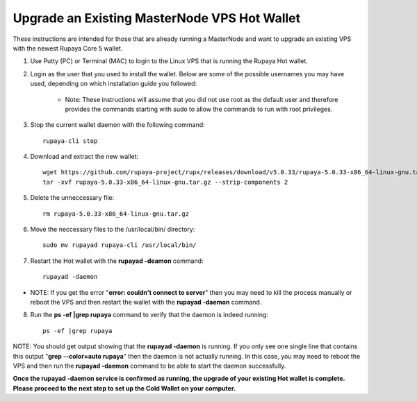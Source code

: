 .. _upgradeexistingmn:

.. _upgradehotwallet:

=============================================
Upgrade an Existing MasterNode VPS Hot Wallet
=============================================

These instructions are intended for those that are already running a MasterNode and want to upgrade an existing VPS with the newest Rupaya Core 5 wallet.

1. Use Putty (PC) or Terminal (MAC) to login to the Linux VPS that is running the Rupaya Hot wallet.  

2. Login as the user that you used to install the wallet.  Below are some of the possible usernames you may have used, depending on which installation guide you followed:

	+-------------------------------------+
	|* root (github)                      |
	|* rupxmn (http://rupx.center/mnode)  |
	|* rupx01 (GoodTimes setup guide)     |
	|-------------------------------------+

	* Note: These instructions will assume that you did not use root as the default user and therefore provides the commands starting with sudo to allow the commands to run with root privileges.

3. Stop the current wallet daemon with the following command::

	rupaya-cli stop

4. Download and extract the new wallet::

	wget https://github.com/rupaya-project/rupx/releases/download/v5.0.33/rupaya-5.0.33-x86_64-linux-gnu.tar.gz
	tar -xvf rupaya-5.0.33-x86_64-linux-gnu.tar.gz --strip-components 2

5. Delete the unneccessary file::

	rm rupaya-5.0.33-x86_64-linux-gnu.tar.gz

6. Move the neccessary files to the /usr/local/bin/ directory::

	sudo mv rupayad rupaya-cli /usr/local/bin/

7. Restart the Hot wallet with the **rupayad -deamon** command::

	rupayad -daemon
	
* NOTE: If you get the error "**error: couldn't connect to server**" then you may need to kill the process manually or reboot the VPS and then restart the wallet with the **rupayad -daemon** command.

8. Run the **ps -ef |grep rupaya** command to verify that the daemon is indeed running::

	ps -ef |grep rupaya
	
NOTE: You should get output showing that the **rupayad -daemon** is running.  If you only see one single line that contains this output "**grep --color=auto rupaya**" then the daemon is not actually running.  In this case, you may need to reboot the VPS and then run the **rupayad -daemon** command to be able to start the daemon successfully.

**Once the rupayad -daemon service is confirmed as running, the upgrade of your existing Hot wallet is complete.  Please proceed to the next step to set up the Cold Wallet on your computer.**